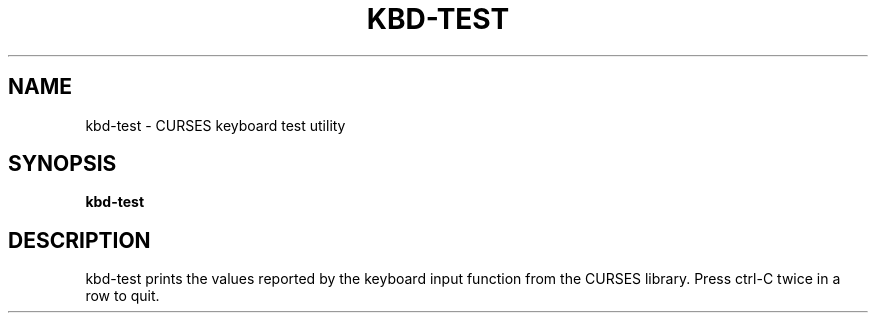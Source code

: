 .TH KBD-TEST 1
.SH "NAME"
kbd-test \- CURSES keyboard test utility
.SH "SYNOPSIS"
.B kbd-test
.SH "DESCRIPTION"
kbd-test prints the values reported by the keyboard input function from
the CURSES library. Press ctrl-C twice in a row to quit.
